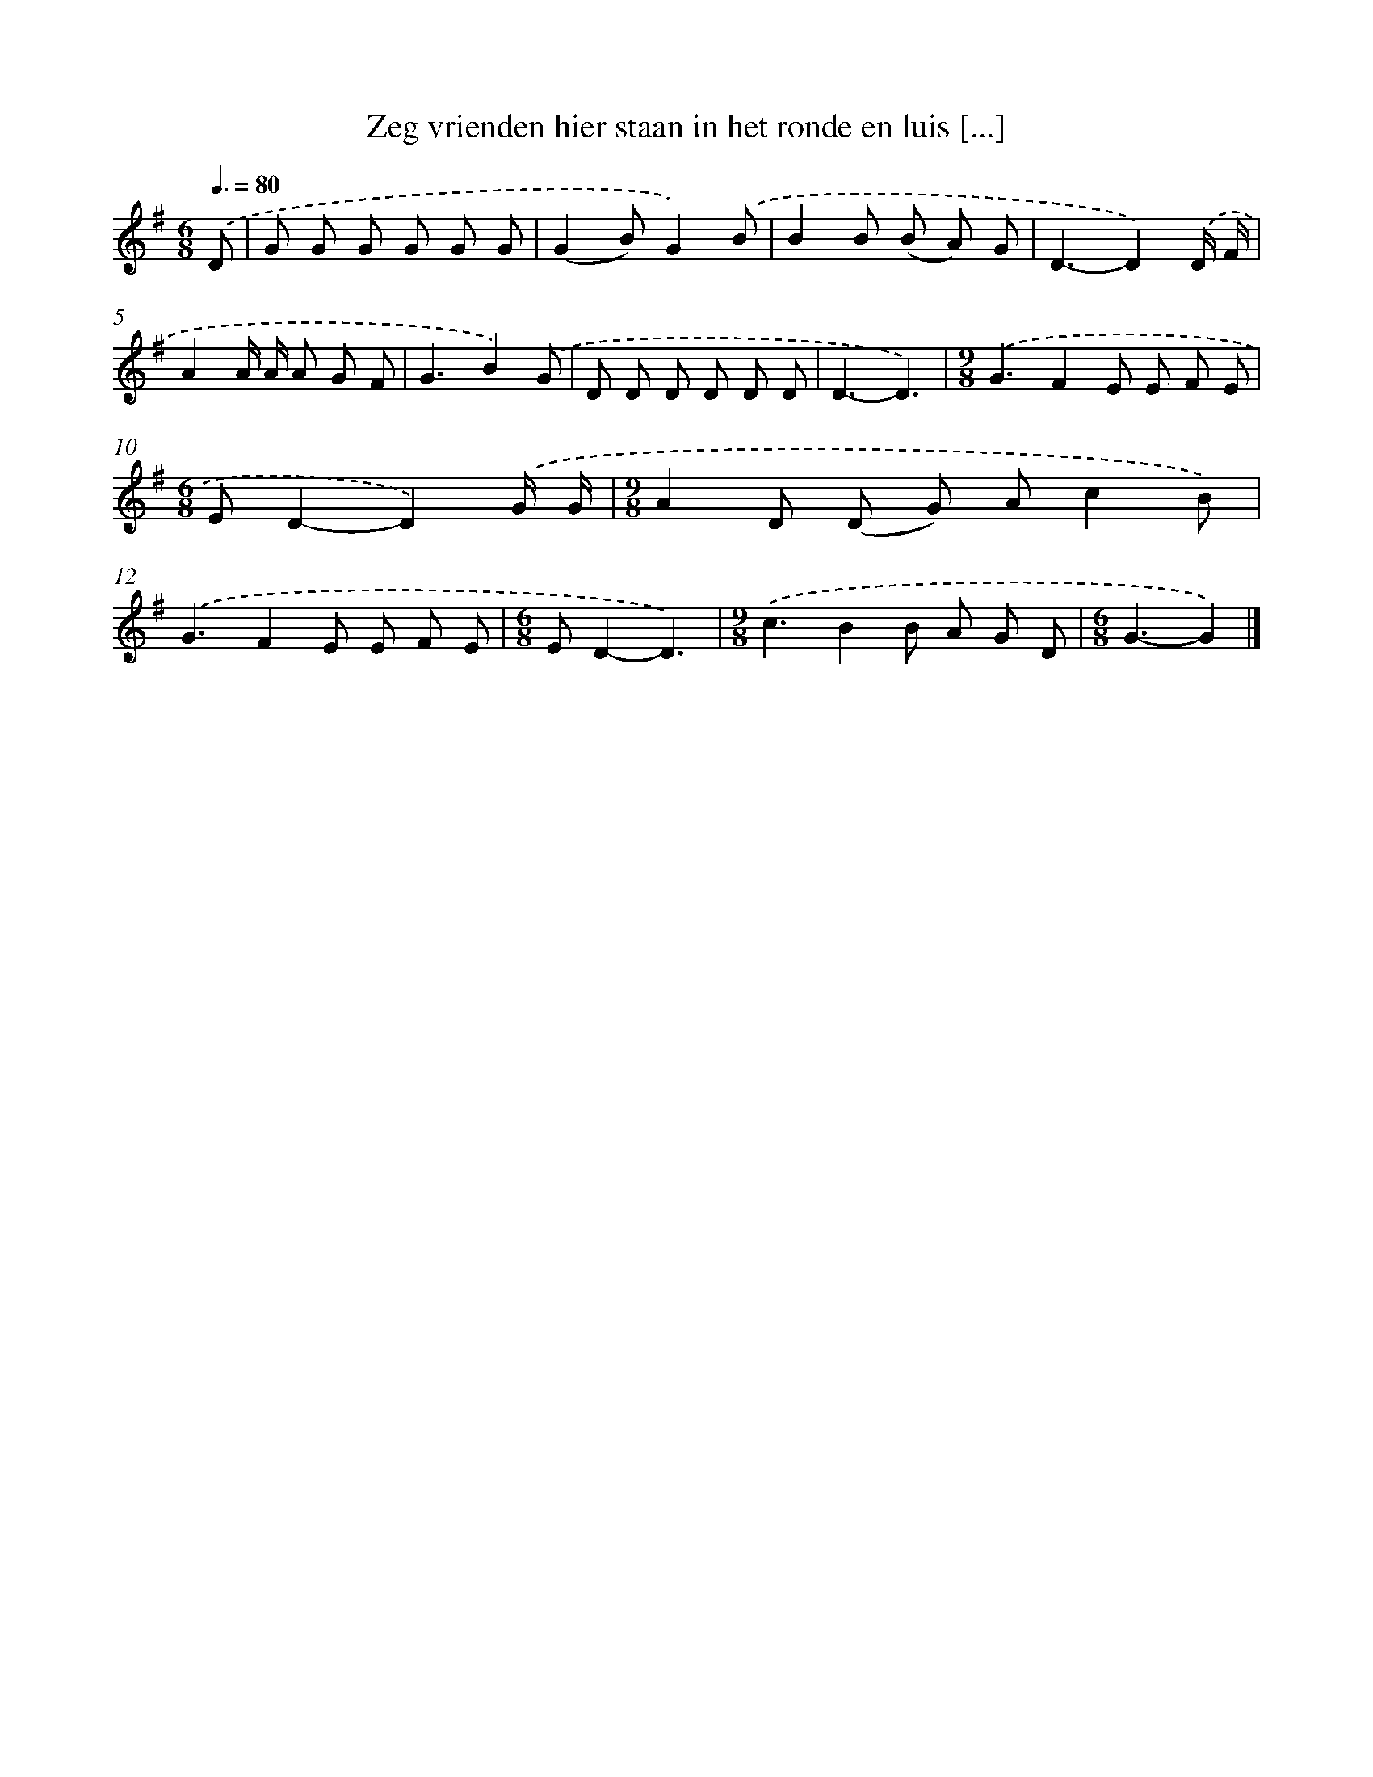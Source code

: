 X: 2866
T: Zeg vrienden hier staan in het ronde en luis [...]
%%abc-version 2.0
%%abcx-abcm2ps-target-version 5.9.1 (29 Sep 2008)
%%abc-creator hum2abc beta
%%abcx-conversion-date 2018/11/01 14:35:55
%%humdrum-veritas 2132395379
%%humdrum-veritas-data 4185627623
%%continueall 1
%%barnumbers 0
L: 1/8
M: 6/8
Q: 3/8=80
K: G clef=treble
.('D [I:setbarnb 1]|
G G G G G G |
(G2B)G2).('B |
B2B (B A) G |
D3-D2).('D/ F/ |
A2A/ A/ A G F |
G3B2).('G |
D D D D D D |
D3-D3) |
[M:9/8].('G3F2E E F E |
[M:6/8]ED2-D2).('G/ G/ |
[M:9/8]A2D (D G) Ac2B) |
.('G3F2E E F E |
[M:6/8]ED2-D3) |
[M:9/8].('c3B2B A G D |
[M:6/8]G3-G2) |]
